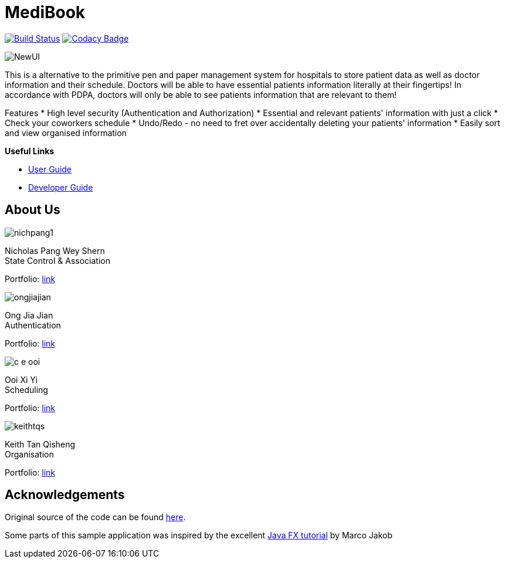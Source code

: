 = MediBook
ifdef::env-github,env-browser[:relfileprefix: docs/]
ifdef::env-github,env-browser[:imagesDir: docs/images]

https://travis-ci.com/CS2113-AY1819S1-F10-2/main[image:https://travis-ci.com/CS2113-AY1819S1-F10-2/main.svg?branch=master[Build Status]]
https://www.codacy.com/app/C-E-OOI/main?utm_source=github.com&amp;utm_medium=referral&amp;utm_content=CS2113-AY1819S1-F10-2/main&amp;utm_campaign=Badge_Grade[image:https://api.codacy.com/project/badge/Grade/88e1de3c8a33415eb7acb3963e14f733[Codacy Badge]]

image::NewUI.png[]

This is a alternative to the primitive pen and paper management system for hospitals to store patient data as well as doctor information and their schedule.
Doctors will be able to have essential patients information literally at their fingertips!
In accordance with PDPA, doctors will only be able to see patients information that are relevant to them!

Features
 * High level security (Authentication and Authorization)
 * Essential and relevant patients' information with just a click
 * Check your coworkers schedule
 * Undo/Redo - no need to fret over accidentally deleting your patients' information
 * Easily sort and view organised information



*Useful Links*

* <<UserGuide#, User Guide>>
* <<DeveloperGuide#, Developer Guide>>

== About Us

image::nichpang1.png[]

Nicholas Pang Wey Shern +
State Control & Association

Portfolio: <<team/nichpang1#, link>>

image::ongjiajian.png[]

Ong Jia Jian +
Authentication

Portfolio: <<team/ongjiajian#, link>>

image::c-e-ooi.png[]

Ooi Xi Yi +
Scheduling

Portfolio: <<team/c-e-ooi#, link>>

image::keithtqs.png[]

Keith Tan Qisheng +
Organisation

Portfolio: <<team/keithtqs#, link>>

== Acknowledgements

Original source of the code can be found https://github.com/se-edu/addressbook-level3[here].

Some parts of this sample application was inspired by the excellent
http://code.makery.ch/library/javafx-8-tutorial/[Java FX tutorial] by Marco Jakob
